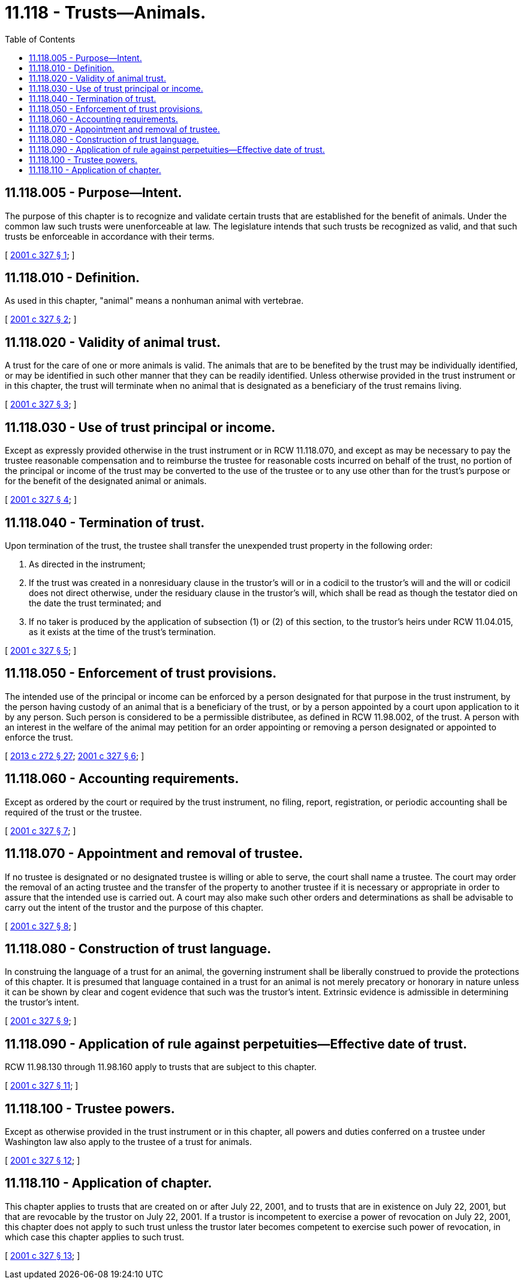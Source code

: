 = 11.118 - Trusts—Animals.
:toc:

== 11.118.005 - Purpose—Intent.
The purpose of this chapter is to recognize and validate certain trusts that are established for the benefit of animals. Under the common law such trusts were unenforceable at law. The legislature intends that such trusts be recognized as valid, and that such trusts be enforceable in accordance with their terms.

[ http://lawfilesext.leg.wa.gov/biennium/2001-02/Pdf/Bills/Session%20Laws/House/2046-S.SL.pdf?cite=2001%20c%20327%20§%201[2001 c 327 § 1]; ]

== 11.118.010 - Definition.
As used in this chapter, "animal" means a nonhuman animal with vertebrae.

[ http://lawfilesext.leg.wa.gov/biennium/2001-02/Pdf/Bills/Session%20Laws/House/2046-S.SL.pdf?cite=2001%20c%20327%20§%202[2001 c 327 § 2]; ]

== 11.118.020 - Validity of animal trust.
A trust for the care of one or more animals is valid. The animals that are to be benefited by the trust may be individually identified, or may be identified in such other manner that they can be readily identified. Unless otherwise provided in the trust instrument or in this chapter, the trust will terminate when no animal that is designated as a beneficiary of the trust remains living.

[ http://lawfilesext.leg.wa.gov/biennium/2001-02/Pdf/Bills/Session%20Laws/House/2046-S.SL.pdf?cite=2001%20c%20327%20§%203[2001 c 327 § 3]; ]

== 11.118.030 - Use of trust principal or income.
Except as expressly provided otherwise in the trust instrument or in RCW 11.118.070, and except as may be necessary to pay the trustee reasonable compensation and to reimburse the trustee for reasonable costs incurred on behalf of the trust, no portion of the principal or income of the trust may be converted to the use of the trustee or to any use other than for the trust's purpose or for the benefit of the designated animal or animals.

[ http://lawfilesext.leg.wa.gov/biennium/2001-02/Pdf/Bills/Session%20Laws/House/2046-S.SL.pdf?cite=2001%20c%20327%20§%204[2001 c 327 § 4]; ]

== 11.118.040 - Termination of trust.
Upon termination of the trust, the trustee shall transfer the unexpended trust property in the following order:

. As directed in the instrument;

. If the trust was created in a nonresiduary clause in the trustor's will or in a codicil to the trustor's will and the will or codicil does not direct otherwise, under the residuary clause in the trustor's will, which shall be read as though the testator died on the date the trust terminated; and

. If no taker is produced by the application of subsection (1) or (2) of this section, to the trustor's heirs under RCW 11.04.015, as it exists at the time of the trust's termination.

[ http://lawfilesext.leg.wa.gov/biennium/2001-02/Pdf/Bills/Session%20Laws/House/2046-S.SL.pdf?cite=2001%20c%20327%20§%205[2001 c 327 § 5]; ]

== 11.118.050 - Enforcement of trust provisions.
The intended use of the principal or income can be enforced by a person designated for that purpose in the trust instrument, by the person having custody of an animal that is a beneficiary of the trust, or by a person appointed by a court upon application to it by any person. Such person is considered to be a permissible distributee, as defined in RCW 11.98.002, of the trust. A person with an interest in the welfare of the animal may petition for an order appointing or removing a person designated or appointed to enforce the trust.

[ http://lawfilesext.leg.wa.gov/biennium/2013-14/Pdf/Bills/Session%20Laws/Senate/5344.SL.pdf?cite=2013%20c%20272%20§%2027[2013 c 272 § 27]; http://lawfilesext.leg.wa.gov/biennium/2001-02/Pdf/Bills/Session%20Laws/House/2046-S.SL.pdf?cite=2001%20c%20327%20§%206[2001 c 327 § 6]; ]

== 11.118.060 - Accounting requirements.
Except as ordered by the court or required by the trust instrument, no filing, report, registration, or periodic accounting shall be required of the trust or the trustee.

[ http://lawfilesext.leg.wa.gov/biennium/2001-02/Pdf/Bills/Session%20Laws/House/2046-S.SL.pdf?cite=2001%20c%20327%20§%207[2001 c 327 § 7]; ]

== 11.118.070 - Appointment and removal of trustee.
If no trustee is designated or no designated trustee is willing or able to serve, the court shall name a trustee. The court may order the removal of an acting trustee and the transfer of the property to another trustee if it is necessary or appropriate in order to assure that the intended use is carried out. A court may also make such other orders and determinations as shall be advisable to carry out the intent of the trustor and the purpose of this chapter.

[ http://lawfilesext.leg.wa.gov/biennium/2001-02/Pdf/Bills/Session%20Laws/House/2046-S.SL.pdf?cite=2001%20c%20327%20§%208[2001 c 327 § 8]; ]

== 11.118.080 - Construction of trust language.
In construing the language of a trust for an animal, the governing instrument shall be liberally construed to provide the protections of this chapter. It is presumed that language contained in a trust for an animal is not merely precatory or honorary in nature unless it can be shown by clear and cogent evidence that such was the trustor's intent. Extrinsic evidence is admissible in determining the trustor's intent.

[ http://lawfilesext.leg.wa.gov/biennium/2001-02/Pdf/Bills/Session%20Laws/House/2046-S.SL.pdf?cite=2001%20c%20327%20§%209[2001 c 327 § 9]; ]

== 11.118.090 - Application of rule against perpetuities—Effective date of trust.
RCW 11.98.130 through 11.98.160 apply to trusts that are subject to this chapter.

[ http://lawfilesext.leg.wa.gov/biennium/2001-02/Pdf/Bills/Session%20Laws/House/2046-S.SL.pdf?cite=2001%20c%20327%20§%2011[2001 c 327 § 11]; ]

== 11.118.100 - Trustee powers.
Except as otherwise provided in the trust instrument or in this chapter, all powers and duties conferred on a trustee under Washington law also apply to the trustee of a trust for animals.

[ http://lawfilesext.leg.wa.gov/biennium/2001-02/Pdf/Bills/Session%20Laws/House/2046-S.SL.pdf?cite=2001%20c%20327%20§%2012[2001 c 327 § 12]; ]

== 11.118.110 - Application of chapter.
This chapter applies to trusts that are created on or after July 22, 2001, and to trusts that are in existence on July 22, 2001, but that are revocable by the trustor on July 22, 2001. If a trustor is incompetent to exercise a power of revocation on July 22, 2001, this chapter does not apply to such trust unless the trustor later becomes competent to exercise such power of revocation, in which case this chapter applies to such trust.

[ http://lawfilesext.leg.wa.gov/biennium/2001-02/Pdf/Bills/Session%20Laws/House/2046-S.SL.pdf?cite=2001%20c%20327%20§%2013[2001 c 327 § 13]; ]

